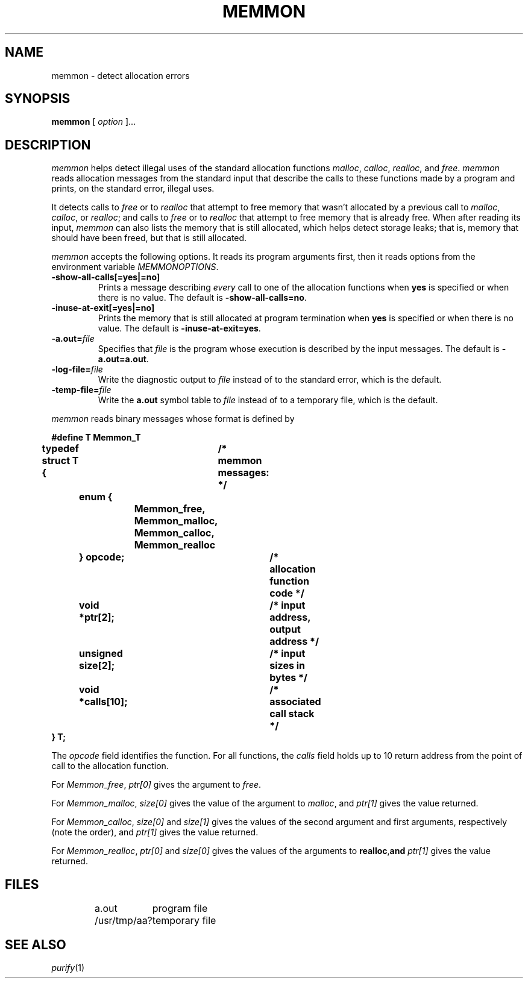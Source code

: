 .TH MEMMON 1 "local - 9/21/94"
.SH NAME
memmon - detect allocation errors
.SH SYNOPSIS
.B memmon
[
.I option
]...
.SH DESCRIPTION
.I memmon
helps detect illegal uses of the standard allocation functions
.IR malloc ,
.IR calloc ,
.IR realloc ,
and
.IR free .
.I memmon
reads allocation messages from the standard input that describe
the calls to these functions made by a program
and prints, on the standard error, illegal uses.
.PP
It detects calls to
.I free
or to
.I realloc
that attempt to free memory that wasn't allocated
by a previous call to
.IR malloc ,
.IR calloc ,
or
.IR realloc ;
and calls to
.I free
or to
.I realloc
that attempt to free memory that is already free.
When after reading its input,
.I memmon
can also lists the memory that is still allocated, which helps
detect storage leaks; that is, memory that should have been
freed, but that is still allocated.
.PP
.I memmon
accepts the following options. It reads its program arguments first,
then it reads options from the environment variable
.IR MEMMONOPTIONS .
.TP
.B \-show-all-calls[=yes|=no]
Prints a message describing
.I every
call to one of the allocation functions when
.B yes
is specified or when there is no value.
The default is
.BR \-show-all-calls=no .
.TP
.BR \-inuse-at-exit[=yes|=no]
Prints the memory that is still allocated at program
termination when
.B yes
is specified or when there is no value.
The default is
.BR \-inuse-at-exit=yes .
.TP
.BR \-a.out= \fIfile\fP
Specifies that
.I file
is the program whose execution is described by the input messages.
The default is
.BR \-a.out=a.out .
.TP
.BR \-log-file= \fIfile\fP
Write the diagnostic output to
.I file
instead of to the standard error, which is the default.
.TP
.BR \-temp-file= \fIfile\fP
Write the
.B a.out
symbol table to
.I file
instead of to a temporary file, which is the default.
.PP
.I memmon
reads binary messages whose format is defined by
.PP
.ta 8 16 24 32 40 48 56 64
.ft B
.nf
#define T Memmon_T
typedef struct T {	/* memmon messages: */
	enum {
		Memmon_free,
		Memmon_malloc,
		Memmon_calloc,
		Memmon_realloc
	} opcode;		/* allocation function code */
	void *ptr[2];		/* input address, output address */
	unsigned size[2];	/* input sizes in bytes */
	void *calls[10];	/* associated call stack */
} T;
.fi
.PP
The
.I opcode
field identifies the function.
For all functions, the
.I calls
field holds up to 10 return address from the point
of call to the allocation function.
.PP
For
.IR Memmon_free ,
.I ptr[0]
gives the argument to
.IR free .
.PP
For
.IR Memmon_malloc ,
.I size[0]
gives the value of the argument to
.IR malloc ,
and
.I ptr[1]
gives the value returned.
.PP
For
.IR Memmon_calloc ,
.I size[0]
and
.I size[1]
gives the values of the second argument and first arguments,
respectively (note the order), and
.I ptr[1]
gives the value returned.
.PP
For
.IR Memmon_realloc ,
.I ptr[0]
and
.I size[0]
gives the values of the arguments to
.BR realloc , and
.I ptr[1]
gives the value returned.
.SH FILES
.PP
.RS
.ta \w'/usr/tmp/aadddddd---'u
.nf
a.out	program file
/usr/tmp/aa?	temporary file
.fi
.RE
.PP
.SH "SEE ALSO"
.IR purify (1)
